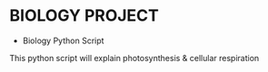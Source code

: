 * BIOLOGY PROJECT
- Biology Python Script
This python script will explain photosynthesis & cellular respiration
